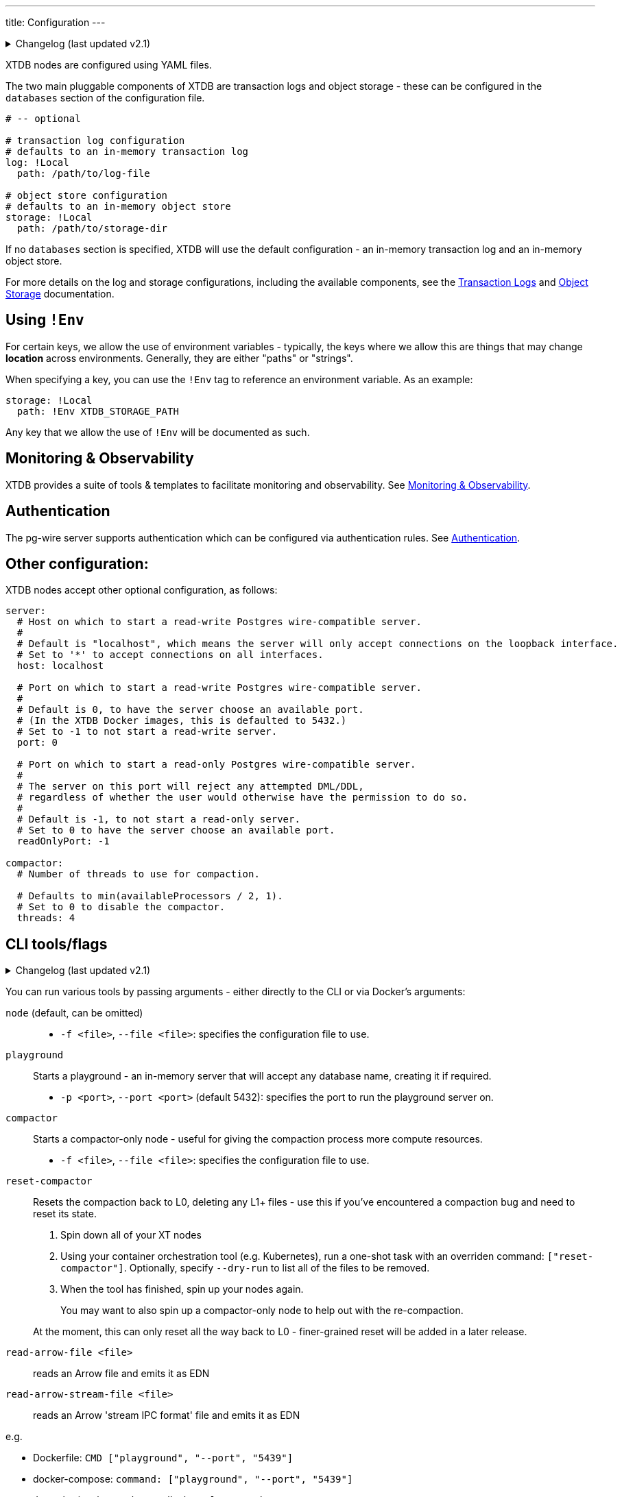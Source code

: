 ---
title: Configuration
---


.Changelog (last updated v2.1)
[%collapsible]
====
v2.1: multi-database support::
+
--
The log and storage configurations were changed as part of 2.1's multi-db support.
For more details on those changes, see the link:config/log[Transaction Logs] and link:config/storage[Object Storage] documentation.
--
====

XTDB nodes are configured using YAML files.

The two main pluggable components of XTDB are transaction logs and object storage - these can be configured in the `databases` section of the configuration file.

[source,yaml]
----
# -- optional

# transaction log configuration
# defaults to an in-memory transaction log
log: !Local
  path: /path/to/log-file

# object store configuration
# defaults to an in-memory object store
storage: !Local
  path: /path/to/storage-dir
----

If no `databases` section is specified, XTDB will use the default configuration - an in-memory transaction log and an in-memory object store.

For more details on the log and storage configurations, including the available components, see the link:config/log[Transaction Logs] and link:config/storage[Object Storage] documentation.

== Using `!Env`

For certain keys, we allow the use of environment variables - typically, the keys where we allow this are things that may change *location* across environments. Generally, they are either "paths" or "strings".

When specifying a key, you can use the `!Env` tag to reference an environment variable. As an example:

[source,yaml]
----
storage: !Local
  path: !Env XTDB_STORAGE_PATH
----

Any key that we allow the use of `!Env` will be documented as such.

== Monitoring & Observability

XTDB provides a suite of tools & templates to facilitate monitoring and observability. See link:config/monitoring[Monitoring & Observability].

== Authentication

The pg-wire server supports authentication which can be configured via authentication rules.
See link:config/authentication[Authentication].

== Other configuration:

XTDB nodes accept other optional configuration, as follows:

[source,yaml]
----
server:
  # Host on which to start a read-write Postgres wire-compatible server.
  #
  # Default is "localhost", which means the server will only accept connections on the loopback interface.
  # Set to '*' to accept connections on all interfaces.
  host: localhost

  # Port on which to start a read-write Postgres wire-compatible server.
  #
  # Default is 0, to have the server choose an available port.
  # (In the XTDB Docker images, this is defaulted to 5432.)
  # Set to -1 to not start a read-write server.
  port: 0

  # Port on which to start a read-only Postgres wire-compatible server.
  #
  # The server on this port will reject any attempted DML/DDL,
  # regardless of whether the user would otherwise have the permission to do so.
  #
  # Default is -1, to not start a read-only server.
  # Set to 0 to have the server choose an available port.
  readOnlyPort: -1

compactor:
  # Number of threads to use for compaction.

  # Defaults to min(availableProcessors / 2, 1).
  # Set to 0 to disable the compactor.
  threads: 4
----

== CLI tools/flags

.Changelog (last updated v2.1)
[%collapsible]
====
v2.1: top-level commands::
+
--
In v2.1, we changed the CLI to use top-level commands (not dissimilar to Git, for example).

Previously, the playground and compact-only nodes were activated using optional flags - `--playground-port` and `--compact-only` respectively.

`reset-compactor` was also added in v2.1.
--
====

You can run various tools by passing arguments - either directly to the CLI or via Docker's arguments:

`node` (default, can be omitted)::
* `-f <file>`, `--file <file>`: specifies the configuration file to use.
`playground`:: Starts a playground - an in-memory server that will accept any database name, creating it if required.
* `-p <port>`, `--port <port>` (default 5432): specifies the port to run the playground server on.
`compactor`:: Starts a compactor-only node - useful for giving the compaction process more compute resources.
* `-f <file>`, `--file <file>`: specifies the configuration file to use.
`reset-compactor`:: Resets the compaction back to L0, deleting any L1+ files - use this if you've encountered a compaction bug and need to reset its state.
+
--
. Spin down all of your XT nodes
. Using your container orchestration tool (e.g. Kubernetes), run a one-shot task with an overriden command: `["reset-compactor"]`.
  Optionally, specify `--dry-run` to list all of the files to be removed.
. When the tool has finished, spin up your nodes again.
+
You may want to also spin up a compactor-only node to help out with the re-compaction.

At the moment, this can only reset all the way back to L0 - finer-grained reset will be added in a later release.
--
`read-arrow-file <file>`:: reads an Arrow file and emits it as EDN
`read-arrow-stream-file <file>`:: reads an Arrow 'stream IPC format' file and emits it as EDN

e.g.

* Dockerfile: `CMD ["playground", "--port", "5439"]`
* docker-compose: `command: ["playground", "--port", "5439"]`
* Java uberjar: `java -jar xtdb.jar playground --port 5439`
* Clojure (with `xtdb-core` in your `deps.edn`): `clj -M xtdb.main playground --port 5439`

You can also pass `--help` to any of the commands to get command-specific help.
